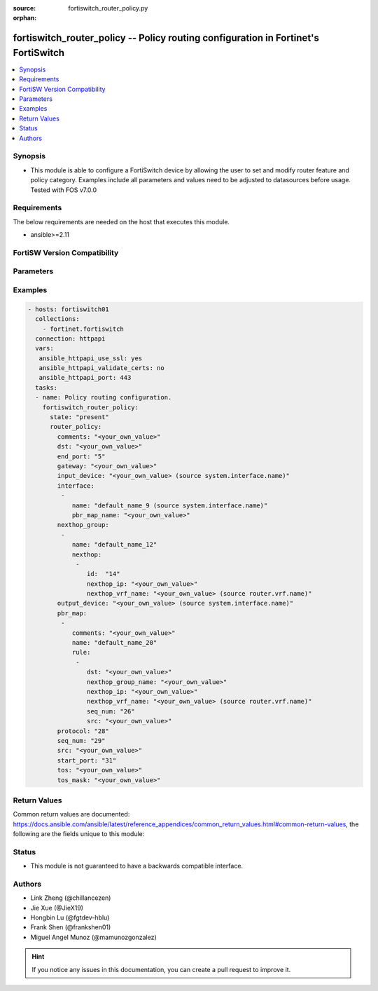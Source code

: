 :source: fortiswitch_router_policy.py

:orphan:

.. fortiswitch_router_policy:

fortiswitch_router_policy -- Policy routing configuration in Fortinet's FortiSwitch
+++++++++++++++++++++++++++++++++++++++++++++++++++++++++++++++++++++++++++++++++++

.. versionadded:: 1.0.0

.. contents::
   :local:
   :depth: 1


Synopsis
--------
- This module is able to configure a FortiSwitch device by allowing the user to set and modify router feature and policy category. Examples include all parameters and values need to be adjusted to datasources before usage. Tested with FOS v7.0.0



Requirements
------------
The below requirements are needed on the host that executes this module.

- ansible>=2.11


FortiSW Version Compatibility
-----------------------------


.. raw:: html

 <br>
 <table>
 <tr>
 <td></td>
 <td><code class="docutils literal notranslate">v7.0.0 </code></td>
 <td><code class="docutils literal notranslate">v7.0.1 </code></td>
 <td><code class="docutils literal notranslate">v7.0.2 </code></td>
 <td><code class="docutils literal notranslate">v7.0.3 </code></td>
 <td><code class="docutils literal notranslate">v7.0.4 </code></td>
 <td><code class="docutils literal notranslate">v7.0.5 </code></td>
 <td><code class="docutils literal notranslate">v7.0.6 </code></td>
 </tr>
 <tr>
 <td>fortiswitch_router_policy</td>
 <td>yes</td>
 <td>yes</td>
 <td>yes</td>
 <td>yes</td>
 <td>yes</td>
 <td>yes</td>
 <td>yes</td>
 </tr>
 </table>
 <p>



Parameters
----------


.. raw:: html

    <ul>
    <li> <span class="li-head">enable_log</span> - Enable/Disable logging for task. <span class="li-normal">type: bool</span> <span class="li-required">required: false</span> <span class="li-normal">default: False</span> </li>
    <li> <span class="li-head">member_path</span> - Member attribute path to operate on. <span class="li-normal">type: str</span> </li>
    <li> <span class="li-head">member_state</span> - Add or delete a member under specified attribute path. <span class="li-normal">type: str</span> <span class="li-normal">choices: present, absent</span> </li>
    <li> <span class="li-head">state</span> - Indicates whether to create or remove the object. <span class="li-normal">type: str</span> <span class="li-required">required: true</span> <span class="li-normal">choices: present, absent</span> </li>
    <li> <span class="li-head">router_policy</span> - Policy routing configuration. <span class="li-normal">type: dict</span> </li>
        <ul class="ul-self">
        <li> <span class="li-head">comments</span> - Description/comments. <span class="li-normal">type: str</span> </li>
        <li> <span class="li-head">dst</span> - Destination ip and mask. <span class="li-normal">type: str</span> </li>
        <li> <span class="li-head">end_port</span> - End port number. <span class="li-normal">type: int</span> </li>
        <li> <span class="li-head">gateway</span> - IP address of gateway. <span class="li-normal">type: str</span> </li>
        <li> <span class="li-head">input_device</span> - Incoming interface name. Source system.interface.name. <span class="li-normal">type: str</span> </li>
        <li> <span class="li-head">interface</span> - Interface configuration. <span class="li-normal">type: list</span> </li>
            <ul class="ul-self">
            <li> <span class="li-head">name</span> - Interface name Source system.interface.name. <span class="li-normal">type: str</span> </li>
            <li> <span class="li-head">pbr_map_name</span> - PBR policy map name. <span class="li-normal">type: str</span> </li>
            </ul>
        <li> <span class="li-head">nexthop_group</span> - Nexthop group (ECMP) configuration. <span class="li-normal">type: list</span> </li>
            <ul class="ul-self">
            <li> <span class="li-head">name</span> - Name. <span class="li-normal">type: str</span> </li>
            <li> <span class="li-head">nexthop</span> - Nexthop configuration. <span class="li-normal">type: list</span> </li>
                <ul class="ul-self">
                <li> <span class="li-head">id</span> - Id (1-64). <span class="li-normal">type: int</span> </li>
                <li> <span class="li-head">nexthop_ip</span> - IP address of nexthop. <span class="li-normal">type: str</span> </li>
                <li> <span class="li-head">nexthop_vrf_name</span> - VRF name. Source router.vrf.name. <span class="li-normal">type: str</span> </li>
                </ul>
            </ul>
        <li> <span class="li-head">output_device</span> - Outgoing interface name. Source system.interface.name. <span class="li-normal">type: str</span> </li>
        <li> <span class="li-head">pbr_map</span> - PBR map configuration. <span class="li-normal">type: list</span> </li>
            <ul class="ul-self">
            <li> <span class="li-head">comments</span> - Description/comments. <span class="li-normal">type: str</span> </li>
            <li> <span class="li-head">name</span> - Name. <span class="li-normal">type: str</span> </li>
            <li> <span class="li-head">rule</span> - Rule. <span class="li-normal">type: list</span> </li>
                <ul class="ul-self">
                <li> <span class="li-head">dst</span> - Destination ip and mask. <span class="li-normal">type: str</span> </li>
                <li> <span class="li-head">nexthop_group_name</span> - Nexthop group name. Used for ECMP. <span class="li-normal">type: str</span> </li>
                <li> <span class="li-head">nexthop_ip</span> - IP address of nexthop. <span class="li-normal">type: str</span> </li>
                <li> <span class="li-head">nexthop_vrf_name</span> - Nexthop vrf name. Source router.vrf.name. <span class="li-normal">type: str</span> </li>
                <li> <span class="li-head">seq_num</span> - Rule seq-num (1-10000). <span class="li-normal">type: int</span> </li>
                <li> <span class="li-head">src</span> - Source ip and mask. <span class="li-normal">type: str</span> </li>
                </ul>
            </ul>
        <li> <span class="li-head">protocol</span> - Protocol number. <span class="li-normal">type: int</span> </li>
        <li> <span class="li-head">seq_num</span> - Sequence number. <span class="li-normal">type: int</span> </li>
        <li> <span class="li-head">src</span> - Source ip and mask. <span class="li-normal">type: str</span> </li>
        <li> <span class="li-head">start_port</span> - Start port number. <span class="li-normal">type: int</span> </li>
        <li> <span class="li-head">tos</span> - Terms of service bit pattern. <span class="li-normal">type: str</span> </li>
        <li> <span class="li-head">tos_mask</span> - Terms of service evaluated bits. <span class="li-normal">type: str</span> </li>
        </ul>
    </ul>


Examples
--------

.. code-block:: yaml+jinja
    
    - hosts: fortiswitch01
      collections:
        - fortinet.fortiswitch
      connection: httpapi
      vars:
       ansible_httpapi_use_ssl: yes
       ansible_httpapi_validate_certs: no
       ansible_httpapi_port: 443
      tasks:
      - name: Policy routing configuration.
        fortiswitch_router_policy:
          state: "present"
          router_policy:
            comments: "<your_own_value>"
            dst: "<your_own_value>"
            end_port: "5"
            gateway: "<your_own_value>"
            input_device: "<your_own_value> (source system.interface.name)"
            interface:
             -
                name: "default_name_9 (source system.interface.name)"
                pbr_map_name: "<your_own_value>"
            nexthop_group:
             -
                name: "default_name_12"
                nexthop:
                 -
                    id:  "14"
                    nexthop_ip: "<your_own_value>"
                    nexthop_vrf_name: "<your_own_value> (source router.vrf.name)"
            output_device: "<your_own_value> (source system.interface.name)"
            pbr_map:
             -
                comments: "<your_own_value>"
                name: "default_name_20"
                rule:
                 -
                    dst: "<your_own_value>"
                    nexthop_group_name: "<your_own_value>"
                    nexthop_ip: "<your_own_value>"
                    nexthop_vrf_name: "<your_own_value> (source router.vrf.name)"
                    seq_num: "26"
                    src: "<your_own_value>"
            protocol: "28"
            seq_num: "29"
            src: "<your_own_value>"
            start_port: "31"
            tos: "<your_own_value>"
            tos_mask: "<your_own_value>"
    


Return Values
-------------
Common return values are documented: https://docs.ansible.com/ansible/latest/reference_appendices/common_return_values.html#common-return-values, the following are the fields unique to this module:

.. raw:: html

    <ul>

    <li> <span class="li-return">build</span> - Build number of the fortiSwitch image <span class="li-normal">returned: always</span> <span class="li-normal">type: str</span> <span class="li-normal">sample: 1547</span></li>
    <li> <span class="li-return">http_method</span> - Last method used to provision the content into FortiSwitch <span class="li-normal">returned: always</span> <span class="li-normal">type: str</span> <span class="li-normal">sample: PUT</span></li>
    <li> <span class="li-return">http_status</span> - Last result given by FortiSwitch on last operation applied <span class="li-normal">returned: always</span> <span class="li-normal">type: str</span> <span class="li-normal">sample: 200</span></li>
    <li> <span class="li-return">mkey</span> - Master key (id) used in the last call to FortiSwitch <span class="li-normal">returned: success</span> <span class="li-normal">type: str</span> <span class="li-normal">sample: id</span></li>
    <li> <span class="li-return">name</span> - Name of the table used to fulfill the request <span class="li-normal">returned: always</span> <span class="li-normal">type: str</span> <span class="li-normal">sample: urlfilter</span></li>
    <li> <span class="li-return">path</span> - Path of the table used to fulfill the request <span class="li-normal">returned: always</span> <span class="li-normal">type: str</span> <span class="li-normal">sample: webfilter</span></li>
    <li> <span class="li-return">serial</span> - Serial number of the unit <span class="li-normal">returned: always</span> <span class="li-normal">type: str</span> <span class="li-normal">sample: FS1D243Z13000122</span></li>
    <li> <span class="li-return">status</span> - Indication of the operation's result <span class="li-normal">returned: always</span> <span class="li-normal">type: str</span> <span class="li-normal">sample: success</span></li>
    <li> <span class="li-return">version</span> - Version of the FortiSwitch <span class="li-normal">returned: always</span> <span class="li-normal">type: str</span> <span class="li-normal">sample: v7.0.0</span></li>
    </ul>

Status
------

- This module is not guaranteed to have a backwards compatible interface.


Authors
-------

- Link Zheng (@chillancezen)
- Jie Xue (@JieX19)
- Hongbin Lu (@fgtdev-hblu)
- Frank Shen (@frankshen01)
- Miguel Angel Munoz (@mamunozgonzalez)


.. hint::
    If you notice any issues in this documentation, you can create a pull request to improve it.
